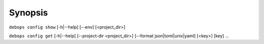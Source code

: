 .. Copyright (C) 2021-2023 Maciej Delmanowski <drybjed@gmail.com>
.. Copyright (C) 2021-2023 DebOps <https://debops.org/>
.. SPDX-License-Identifier: GPL-3.0-only

Synopsis
========

``debops config show`` [-h|--help] [--env] [<project_dir>]

``debops config get``  [-h|--help] [--project-dir <project_dir>] [--format json|toml|unix|yaml] [<key>] [key] ...
